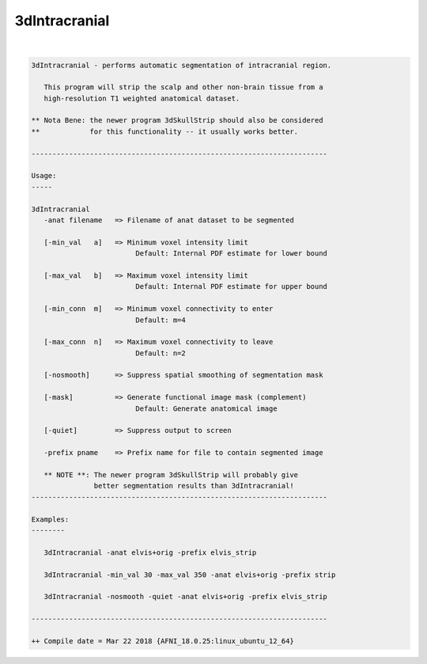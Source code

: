 .. _ahelp_3dIntracranial:

**************
3dIntracranial
**************

.. contents:: 
    :depth: 4 

| 

.. code-block:: none

    3dIntracranial - performs automatic segmentation of intracranial region.
                                                                            
       This program will strip the scalp and other non-brain tissue from a  
       high-resolution T1 weighted anatomical dataset.                      
                                                                            
    ** Nota Bene: the newer program 3dSkullStrip should also be considered  
    **            for this functionality -- it usually works better.        
                                                                            
    ----------------------------------------------------------------------- 
                                                                            
    Usage:                                                                  
    -----                                                                   
                                                                            
    3dIntracranial                                                          
       -anat filename   => Filename of anat dataset to be segmented         
                                                                            
       [-min_val   a]   => Minimum voxel intensity limit                    
                             Default: Internal PDF estimate for lower bound 
                                                                            
       [-max_val   b]   => Maximum voxel intensity limit                    
                             Default: Internal PDF estimate for upper bound 
                                                                            
       [-min_conn  m]   => Minimum voxel connectivity to enter              
                             Default: m=4                                   
                                                                            
       [-max_conn  n]   => Maximum voxel connectivity to leave              
                             Default: n=2                                   
                                                                            
       [-nosmooth]      => Suppress spatial smoothing of segmentation mask  
                                                                            
       [-mask]          => Generate functional image mask (complement)      
                             Default: Generate anatomical image            
                                                                            
       [-quiet]         => Suppress output to screen                        
                                                                            
       -prefix pname    => Prefix name for file to contain segmented image  
                                                                            
       ** NOTE **: The newer program 3dSkullStrip will probably give        
                   better segmentation results than 3dIntracranial!         
    ----------------------------------------------------------------------- 
                                                                            
    Examples:                                                               
    --------                                                                
                                                                            
       3dIntracranial -anat elvis+orig -prefix elvis_strip                 
                                                                            
       3dIntracranial -min_val 30 -max_val 350 -anat elvis+orig -prefix strip
                                                                            
       3dIntracranial -nosmooth -quiet -anat elvis+orig -prefix elvis_strip 
                                                                            
    ----------------------------------------------------------------------- 
    
    ++ Compile date = Mar 22 2018 {AFNI_18.0.25:linux_ubuntu_12_64}
